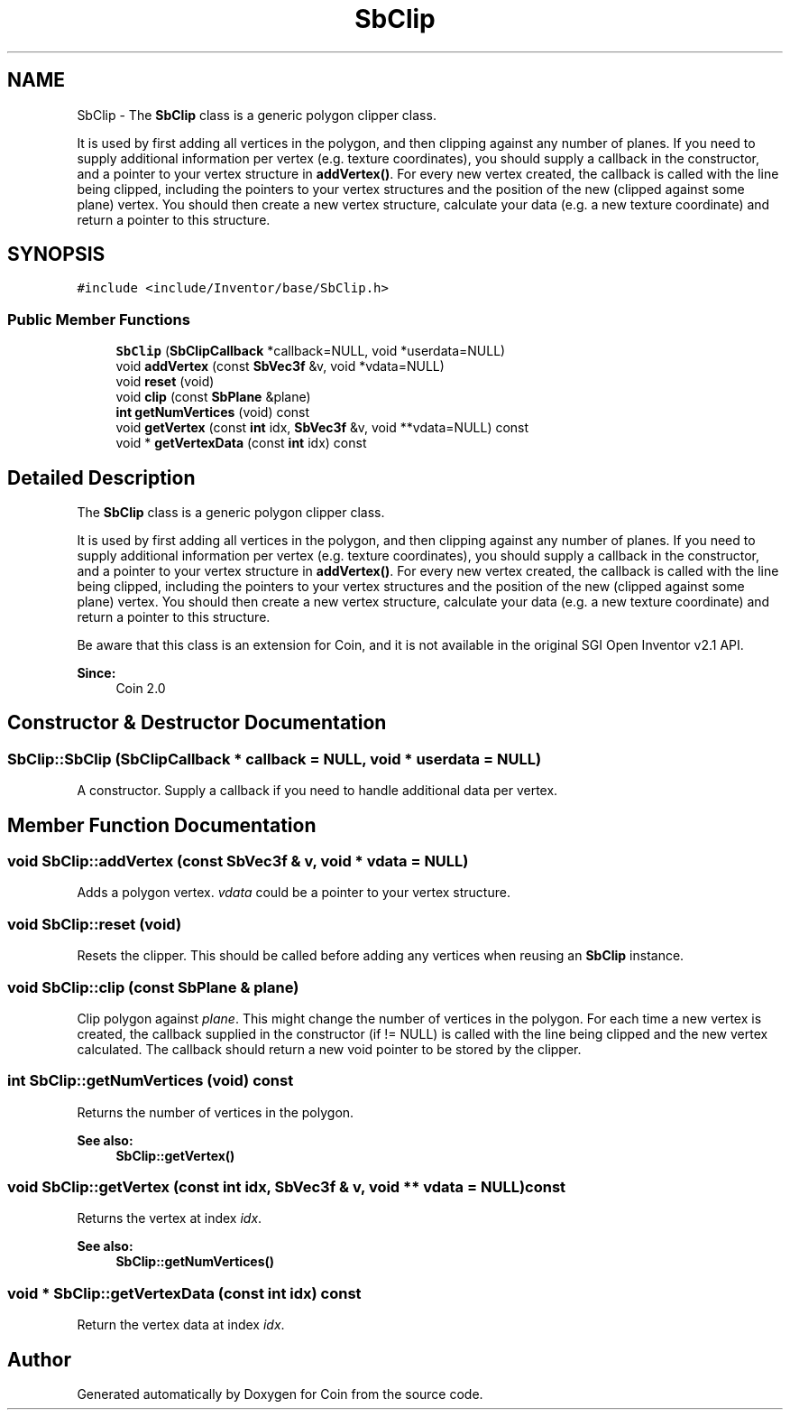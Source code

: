 .TH "SbClip" 3 "Sun May 28 2017" "Version 4.0.0a" "Coin" \" -*- nroff -*-
.ad l
.nh
.SH NAME
SbClip \- The \fBSbClip\fP class is a generic polygon clipper class\&.
.PP
It is used by first adding all vertices in the polygon, and then clipping against any number of planes\&. If you need to supply additional information per vertex (e\&.g\&. texture coordinates), you should supply a callback in the constructor, and a pointer to your vertex structure in \fBaddVertex()\fP\&. For every new vertex created, the callback is called with the line being clipped, including the pointers to your vertex structures and the position of the new (clipped against some plane) vertex\&. You should then create a new vertex structure, calculate your data (e\&.g\&. a new texture coordinate) and return a pointer to this structure\&.  

.SH SYNOPSIS
.br
.PP
.PP
\fC#include <include/Inventor/base/SbClip\&.h>\fP
.SS "Public Member Functions"

.in +1c
.ti -1c
.RI "\fBSbClip\fP (\fBSbClipCallback\fP *callback=NULL, void *userdata=NULL)"
.br
.ti -1c
.RI "void \fBaddVertex\fP (const \fBSbVec3f\fP &v, void *vdata=NULL)"
.br
.ti -1c
.RI "void \fBreset\fP (void)"
.br
.ti -1c
.RI "void \fBclip\fP (const \fBSbPlane\fP &plane)"
.br
.ti -1c
.RI "\fBint\fP \fBgetNumVertices\fP (void) const"
.br
.ti -1c
.RI "void \fBgetVertex\fP (const \fBint\fP idx, \fBSbVec3f\fP &v, void **vdata=NULL) const"
.br
.ti -1c
.RI "void * \fBgetVertexData\fP (const \fBint\fP idx) const"
.br
.in -1c
.SH "Detailed Description"
.PP 
The \fBSbClip\fP class is a generic polygon clipper class\&.
.PP
It is used by first adding all vertices in the polygon, and then clipping against any number of planes\&. If you need to supply additional information per vertex (e\&.g\&. texture coordinates), you should supply a callback in the constructor, and a pointer to your vertex structure in \fBaddVertex()\fP\&. For every new vertex created, the callback is called with the line being clipped, including the pointers to your vertex structures and the position of the new (clipped against some plane) vertex\&. You should then create a new vertex structure, calculate your data (e\&.g\&. a new texture coordinate) and return a pointer to this structure\&. 

Be aware that this class is an extension for Coin, and it is not available in the original SGI Open Inventor v2\&.1 API\&.
.PP
\fBSince:\fP
.RS 4
Coin 2\&.0 
.RE
.PP

.SH "Constructor & Destructor Documentation"
.PP 
.SS "SbClip::SbClip (\fBSbClipCallback\fP * callback = \fCNULL\fP, void * userdata = \fCNULL\fP)"
A constructor\&. Supply a callback if you need to handle additional data per vertex\&. 
.SH "Member Function Documentation"
.PP 
.SS "void SbClip::addVertex (const \fBSbVec3f\fP & v, void * vdata = \fCNULL\fP)"
Adds a polygon vertex\&. \fIvdata\fP could be a pointer to your vertex structure\&. 
.SS "void SbClip::reset (void)"
Resets the clipper\&. This should be called before adding any vertices when reusing an \fBSbClip\fP instance\&. 
.SS "void SbClip::clip (const \fBSbPlane\fP & plane)"
Clip polygon against \fIplane\fP\&. This might change the number of vertices in the polygon\&. For each time a new vertex is created, the callback supplied in the constructor (if != NULL) is called with the line being clipped and the new vertex calculated\&. The callback should return a new void pointer to be stored by the clipper\&. 
.SS "\fBint\fP SbClip::getNumVertices (void) const"
Returns the number of vertices in the polygon\&. 
.PP
\fBSee also:\fP
.RS 4
\fBSbClip::getVertex()\fP 
.RE
.PP

.SS "void SbClip::getVertex (const \fBint\fP idx, \fBSbVec3f\fP & v, void ** vdata = \fCNULL\fP) const"
Returns the vertex at index \fIidx\fP\&. 
.PP
\fBSee also:\fP
.RS 4
\fBSbClip::getNumVertices()\fP 
.RE
.PP

.SS "void * SbClip::getVertexData (const \fBint\fP idx) const"
Return the vertex data at index \fIidx\fP\&. 

.SH "Author"
.PP 
Generated automatically by Doxygen for Coin from the source code\&.
